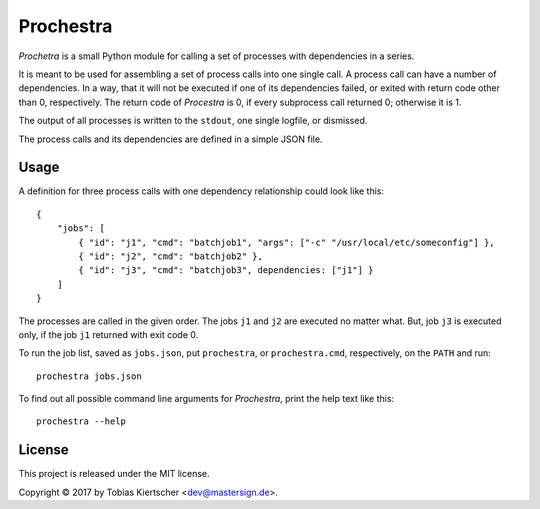 Prochestra
==========

*Prochetra* is a small Python module for calling a set of processes
with dependencies in a series.

It is meant to be used for assembling a set of process calls into one single call.
A process call can have a number of dependencies. In a way, that it will not be executed
if one of its dependencies failed, or exited with return code other than 0, respectively.
The return code of *Procestra* is 0, if every subprocess call returned 0; otherwise it is 1.

The output of all processes is written to the ``stdout``, one single logfile, or dismissed.

The process calls and its dependencies are defined in a simple JSON file.

Usage
-----

A definition for three process calls with one dependency relationship could look like this::

    {
        "jobs": [
            { "id": "j1", "cmd": "batchjob1", "args": ["-c" "/usr/local/etc/someconfig"] },
            { "id": "j2", "cmd": "batchjob2" },
            { "id": "j3", "cmd": "batchjob3", dependencies: ["j1"] }
        ]
    }

The processes are called in the given order. The jobs ``j1`` and ``j2`` are executed no matter what.
But, job ``j3`` is executed only, if the job ``j1`` returned with exit code 0.

To run the job list, saved as ``jobs.json``, put ``prochestra``, or ``prochestra.cmd``, respectively, on the ``PATH`` and run::

    prochestra jobs.json

To find out all possible command line arguments for *Prochestra*, print the help text like this::

    prochestra --help

License
-------

This project is released under the MIT license.

Copyright |copy| 2017 by Tobias Kiertscher <dev@mastersign.de>.

.. |copy| unicode:: U+000A9 .. COPYRIGHT SIGN